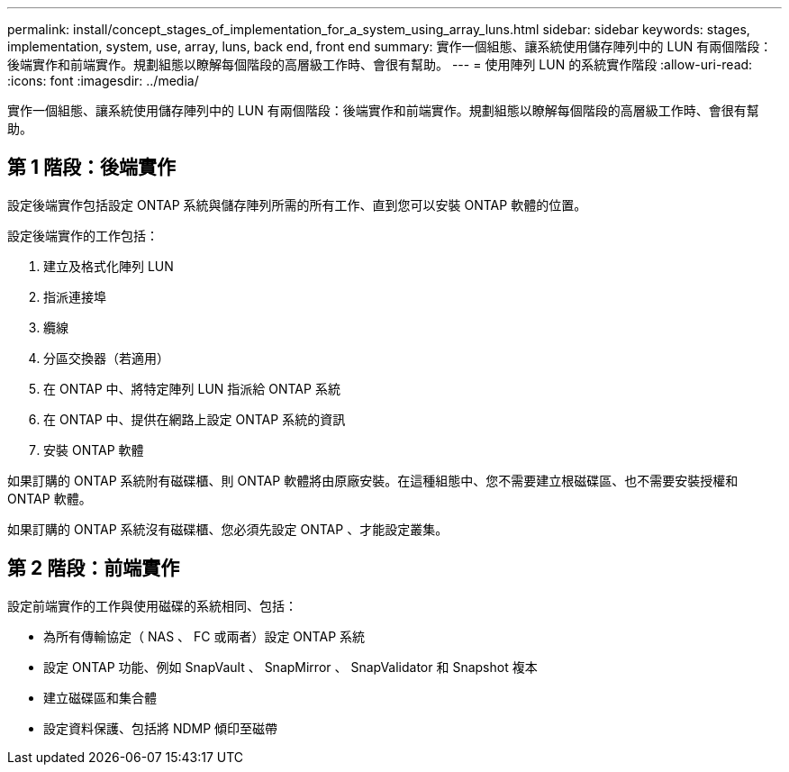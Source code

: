 ---
permalink: install/concept_stages_of_implementation_for_a_system_using_array_luns.html 
sidebar: sidebar 
keywords: stages, implementation, system, use, array, luns, back end, front end 
summary: 實作一個組態、讓系統使用儲存陣列中的 LUN 有兩個階段：後端實作和前端實作。規劃組態以瞭解每個階段的高層級工作時、會很有幫助。 
---
= 使用陣列 LUN 的系統實作階段
:allow-uri-read: 
:icons: font
:imagesdir: ../media/


[role="lead"]
實作一個組態、讓系統使用儲存陣列中的 LUN 有兩個階段：後端實作和前端實作。規劃組態以瞭解每個階段的高層級工作時、會很有幫助。



== 第 1 階段：後端實作

設定後端實作包括設定 ONTAP 系統與儲存陣列所需的所有工作、直到您可以安裝 ONTAP 軟體的位置。

設定後端實作的工作包括：

. 建立及格式化陣列 LUN
. 指派連接埠
. 纜線
. 分區交換器（若適用）
. 在 ONTAP 中、將特定陣列 LUN 指派給 ONTAP 系統
. 在 ONTAP 中、提供在網路上設定 ONTAP 系統的資訊
. 安裝 ONTAP 軟體


如果訂購的 ONTAP 系統附有磁碟櫃、則 ONTAP 軟體將由原廠安裝。在這種組態中、您不需要建立根磁碟區、也不需要安裝授權和 ONTAP 軟體。

如果訂購的 ONTAP 系統沒有磁碟櫃、您必須先設定 ONTAP 、才能設定叢集。



== 第 2 階段：前端實作

設定前端實作的工作與使用磁碟的系統相同、包括：

* 為所有傳輸協定（ NAS 、 FC 或兩者）設定 ONTAP 系統
* 設定 ONTAP 功能、例如 SnapVault 、 SnapMirror 、 SnapValidator 和 Snapshot 複本
* 建立磁碟區和集合體
* 設定資料保護、包括將 NDMP 傾印至磁帶

